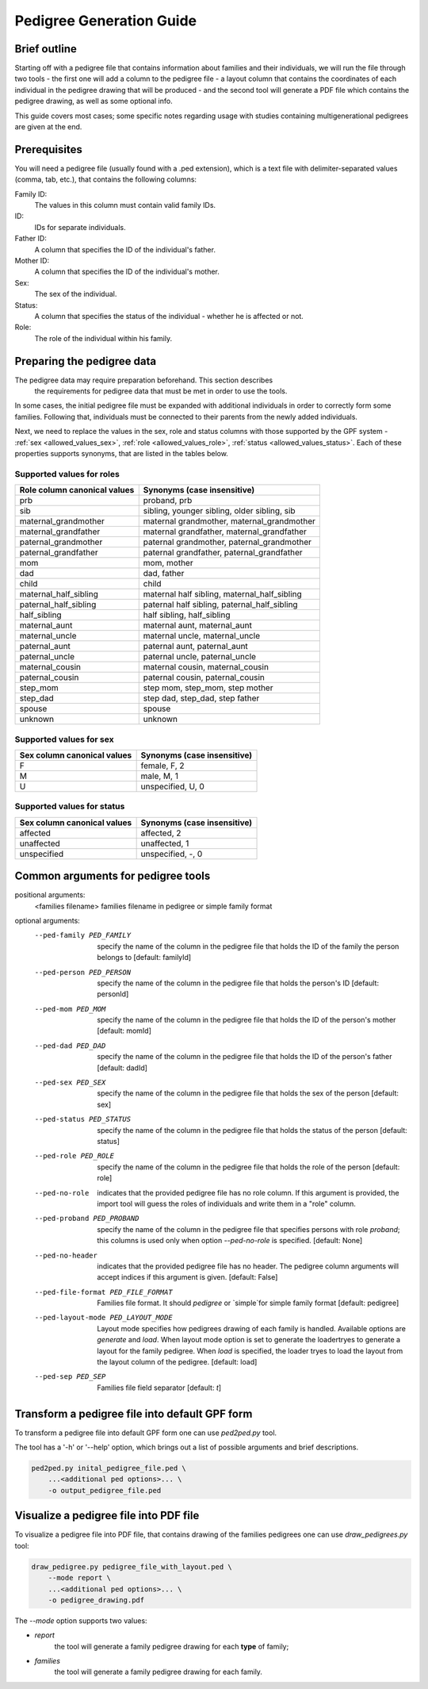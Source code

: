 Pedigree Generation Guide
=========================


Brief outline
#############

Starting off with a pedigree file that contains information about families and their individuals, we will run the file through two tools - the first one will add a column to the pedigree file - a layout column that contains the coordinates of each individual in the pedigree drawing that will be produced - and the second tool will generate a PDF file which contains the pedigree drawing, as well as some optional info.

This guide covers most cases; some specific notes regarding usage with studies containing multigenerational pedigrees are given at the end.


Prerequisites
#############

You will need a pedigree file (usually found with a .ped extension), which is a text file with delimiter-separated values (comma, tab, etc.), that contains the following columns:

Family ID:
  The values in this column must contain valid family IDs.
ID:
  IDs for separate individuals.
Father ID:
  A column that specifies the ID of the individual's father.
Mother ID:
  A column that specifies the ID of the individual's mother.
Sex:
  The sex of the individual.
Status:
  A column that specifies the status of the individual - whether he is affected or not.
Role:
  The role of the individual within his family.


Preparing the pedigree data
###########################

The pedigree data may require preparation beforehand. This section describes
 the requirements for pedigree data that must be met in order to use the tools.

In some cases, the initial pedigree file must be expanded with additional
individuals in order to correctly form some families. Following that,
individuals must be connected to their parents from the newly added
individuals.

Next, we need to replace the values in the sex, role and status columns
with those supported by the GPF system -
:ref:`sex <allowed_values_sex>`, :ref:`role <allowed_values_role>`,
:ref:`status <allowed_values_status>`. Each of these properties supports
synonyms, that are listed in the tables below.


Supported values for roles
++++++++++++++++++++++++++

====================================    ========================================================================================================
Role column canonical values            Synonyms (case insensitive)
====================================    ========================================================================================================
prb                                     proband, prb

sib                                     sibling, younger sibling, older sibling, sib

maternal_grandmother                    maternal grandmother, maternal_grandmother

maternal_grandfather                    maternal grandfather, maternal_grandfather

paternal_grandmother                    paternal grandmother, paternal_grandmother

paternal_grandfather                    paternal grandfather, paternal_grandfather

mom                                     mom, mother

dad                                     dad, father

child                                   child

maternal_half_sibling                   maternal half sibling, maternal_half_sibling

paternal_half_sibling                   paternal half sibling, paternal_half_sibling

half_sibling                            half sibling, half_sibling

maternal_aunt                           maternal aunt, maternal_aunt

maternal_uncle                          maternal uncle, maternal_uncle

paternal_aunt                           paternal aunt, paternal_aunt

paternal_uncle                          paternal uncle, paternal_uncle

maternal_cousin                         maternal cousin, maternal_cousin

paternal_cousin                         paternal cousin, paternal_cousin

step_mom                                step mom, step_mom, step mother

step_dad                                step dad, step_dad, step father

spouse                                  spouse

unknown                                 unknown
====================================    ========================================================================================================


Supported values for sex
++++++++++++++++++++++++

====================================    ========================================================================================================
Sex column canonical values             Synonyms (case insensitive)
====================================    ========================================================================================================
F                                       female, F, 2

M                                       male, M, 1

U                                       unspecified, U, 0
====================================    ========================================================================================================


Supported values for status
+++++++++++++++++++++++++++

====================================    ========================================================================================================
Sex column canonical values             Synonyms (case insensitive)
====================================    ========================================================================================================
affected                                affected, 2

unaffected                              unaffected, 1

unspecified                             unspecified, -, 0
====================================    ========================================================================================================


Common arguments for pedigree tools
###################################


positional arguments:                                                                                                                                                                                                                                                                                                                                                                     
  <families filename>   families filename in pedigree or simple family format                                                                                                                                                                                                                                                                                                             
                                                                                                                                                                                                                                                                                                                                                                                          
optional arguments:
    --ped-family PED_FAMILY                                                                                                                                                                                                                                                                                                                                                                 
        specify the name of the column in the pedigree file                                                                                                                                                                                                                                                                                                               
        that holds the ID of the family the person belongs to                                                                                                                                                                                                                                                                                                             
        [default: familyId]                                                                                                                                                                                                                                                                                                                                               

    --ped-person PED_PERSON                                                                                                                                                                                                                                                                                                                                                                 
        specify the name of the column in the pedigree file                                                                                                                                                                                                                                                                                                               
        that holds the person's ID [default: personId]

    --ped-mom PED_MOM   
        specify the name of the column in the pedigree file                                                                                                                                                                                                                                                                                                               
        that holds the ID of the person's mother [default:                                                                                                                                                                                                                                                                                                                
        momId]

    --ped-dad PED_DAD
        specify the name of the column in the pedigree file                                                                                                                                                                                                                                                                                                               
        that holds the ID of the person's father [default:                                                                                                                                                                                                                                                                                                                
        dadId]                                                                                                                                                                                                                                                                                                                                                            

    --ped-sex PED_SEX
        specify the name of the column in the pedigree file                                                                                                                                                                                                                                                                                                               
        that holds the sex of the person [default: sex]                                                                                                                                                                                                                                                                                                                   

    --ped-status PED_STATUS                                                                                                                                                                                                                                                                                                                                                                 
        specify the name of the column in the pedigree file                                                                                                                                                                                                                                                                                                               
        that holds the status of the person [default: status]                                                                                                                                                                                                                                                                                                             

    --ped-role PED_ROLE
        specify the name of the column in the pedigree file
        that holds the role of the person [default: role]

    --ped-no-role
        indicates that the provided pedigree file has no role
        column. If this argument is provided, the import tool
        will guess the roles of individuals and write them in
        a "role" column.

    --ped-proband PED_PROBAND
        specify the name of the column in the pedigree file
        that specifies persons with role `proband`; this
        columns is used only when option `--ped-no-role` is
        specified. [default: None]

    --ped-no-header
        indicates that the provided pedigree file has no
        header. The pedigree column arguments will accept
        indices if this argument is given. [default: False]

    --ped-file-format PED_FILE_FORMAT
        Families file format. It should `pedigree` or
        `simple`for simple family format [default: pedigree]

    --ped-layout-mode PED_LAYOUT_MODE
        Layout mode specifies how pedigrees drawing of each
        family is handled. Available options are `generate`
        and `load`. When layout mode option is set to generate
        the loadertryes to generate a layout for the family
        pedigree. When `load` is specified, the loader tryes
        to load the layout from the layout column of the
        pedigree. [default: load]

    --ped-sep PED_SEP
        Families file field separator [default: `\t`]


Transform a pedigree file into default GPF form
###############################################

To transform a pedigree file into default GPF form one can use `ped2ped.py`
tool.

The tool has a '-h' or '--help' option, which brings out a list of possible
arguments and brief descriptions.


.. code-block:: bash

    ped2ped.py inital_pedigree_file.ped \
        ...<additional ped options>... \
        -o output_pedigree_file.ped


Visualize a pedigree file into PDF file
#######################################

To visualize a pedigree file into PDF file, that contains drawing of the
families pedigrees one can use `draw_pedigrees.py` tool:

.. code-block:: bash

    draw_pedigree.py pedigree_file_with_layout.ped \
        --mode report \
        ...<additional ped options>... \
        -o pedigree_drawing.pdf

The `--mode` option supports two values:

* `report`
    the tool will generate a family pedigree drawing for each **type**
    of family;

* `families`
    the tool will generate a family pedigree drawing for each  family.

